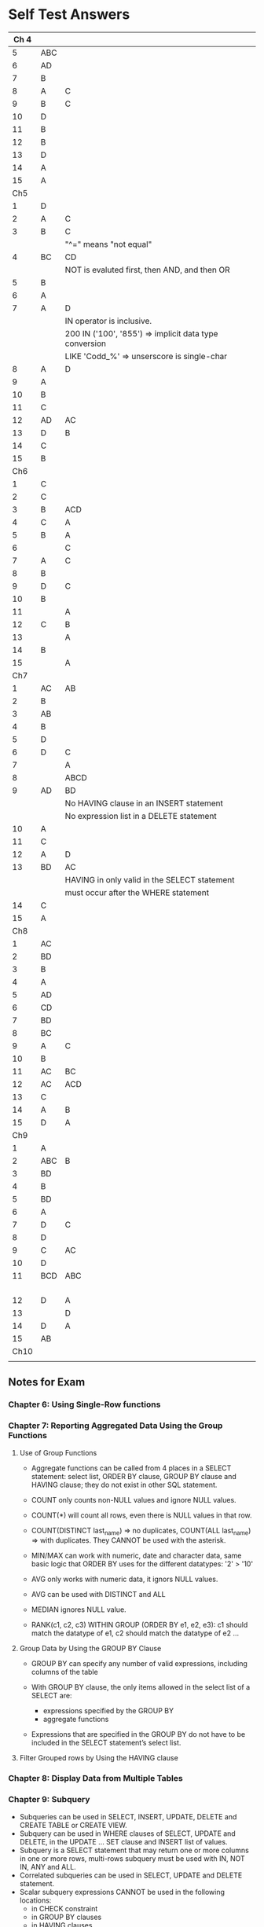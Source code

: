 * Self Test Answers

| Ch 4 |     |                                                        |
|------+-----+--------------------------------------------------------|
|    5 | ABC |                                                        |
|    6 | AD  |                                                        |
|    7 | B   |                                                        |
|    8 | A   | C                                                      |
|    9 | B   | C                                                      |
|   10 | D   |                                                        |
|   11 | B   |                                                        |
|   12 | B   |                                                        |
|   13 | D   |                                                        |
|   14 | A   |                                                        |
|   15 | A   |                                                        |
|------+-----+--------------------------------------------------------|
|  Ch5 |     |                                                        |
|------+-----+--------------------------------------------------------|
|    1 | D   |                                                        |
|    2 | A   | C                                                      |
|    3 | B   | C                                                      |
|      |     | "^=" means "not equal"                                 |
|    4 | BC  | CD                                                     |
|      |     | NOT is evaluted first, then AND, and then OR           |
|    5 | B   |                                                        |
|    6 | A   |                                                        |
|    7 | A   | D                                                      |
|      |     | IN operator is inclusive.                              |
|      |     | 200 IN ('100', '855') => implicit data type conversion |
|      |     | LIKE 'Codd_%' => unserscore is single-char             |
|    8 | A   | D                                                      |
|    9 | A   |                                                        |
|   10 | B   |                                                        |
|   11 | C   |                                                        |
|   12 | AD  | AC                                                     |
|   13 | D   | B                                                      |
|   14 | C   |                                                        |
|   15 | B   |                                                        |
|------+-----+--------------------------------------------------------|
|  Ch6 |     |                                                        |
|------+-----+--------------------------------------------------------|
|    1 | C   |                                                        |
|    2 | C   |                                                        |
|    3 | B   | ACD                                                    |
|    4 | C   | A                                                      |
|    5 | B   | A                                                      |
|    6 |     | C                                                      |
|    7 | A   | C                                                      |
|    8 | B   |                                                        |
|    9 | D   | C                                                      |
|   10 | B   |                                                        |
|   11 |     | A                                                      |
|   12 | C   | B                                                      |
|   13 |     | A                                                      |
|   14 | B   |                                                        |
|   15 |     | A                                                      |
|------+-----+--------------------------------------------------------|
|  Ch7 |     |                                                        |
|------+-----+--------------------------------------------------------|
|    1 | AC  | AB                                                     |
|    2 | B   |                                                        |
|    3 | AB  |                                                        |
|    4 | B   |                                                        |
|    5 | D   |                                                        |
|    6 | D   | C                                                      |
|    7 |     | A                                                      |
|    8 |     | ABCD                                                   |
|    9 | AD  | BD                                                     |
|      |     | No HAVING clause in an INSERT statement                |
|      |     | No expression list in a DELETE statement               |
|   10 | A   |                                                        |
|   11 | C   |                                                        |
|   12 | A   | D                                                      |
|   13 | BD  | AC                                                     |
|      |     | HAVING in only valid in the SELECT statement           |
|      |     | must occur after the WHERE statement                   |
|   14 | C   |                                                        |
|   15 | A   |                                                        |
|------+-----+--------------------------------------------------------|
|  Ch8 |     |                                                        |
|------+-----+--------------------------------------------------------|
|    1 | AC  |                                                        |
|    2 | BD  |                                                        |
|    3 | B   |                                                        |
|    4 | A   |                                                        |
|    5 | AD  |                                                        |
|    6 | CD  |                                                        |
|    7 | BD  |                                                        |
|    8 | BC  |                                                        |
|    9 | A   | C                                                      |
|   10 | B   |                                                        |
|   11 | AC  | BC                                                     |
|   12 | AC  | ACD                                                    |
|   13 | C   |                                                        |
|   14 | A   | B                                                      |
|   15 | D   | A                                                      |
|------+-----+--------------------------------------------------------|
|  Ch9 |     |                                                        |
|------+-----+--------------------------------------------------------|
|    1 | A   |                                                        |
|    2 | ABC | B                                                      |
|    3 | BD  |                                                        |
|    4 | B   |                                                        |
|    5 | BD  |                                                        |
|    6 | A   |                                                        |
|    7 | D   | C                                                      |
|    8 | D   |                                                        |
|    9 | C   | AC                                                     |
|   10 | D   |                                                        |
|   11 | BCD | ABC                                                    |
|      |     |                                                        |
|      |     |                                                        |
|      |     |                                                        |
|      |     |                                                        |
|   12 | D   | A                                                      |
|   13 |     | D                                                      |
|   14 | D   | A                                                      |
|   15 | AB  |                                                        |
|------+-----+--------------------------------------------------------|
| Ch10 |     |                                                        |
|------+-----+--------------------------------------------------------|
|       |     |                                                        |


** Notes for Exam

*** Chapter 6: Using Single-Row functions


*** Chapter 7: Reporting Aggregated Data Using the Group Functions

**** Use of Group Functions

+ Aggregate functions can be called from 4 places in a SELECT
  statement: select list, ORDER BY clause, GROUP BY clause and HAVING
  clause; they do not exist in other SQL statement.

+ COUNT only counts non-NULL values and ignore NULL values.

+ COUNT(*) will count all rows, even there is NULL values in that
  row.

+ COUNT(DISTINCT last_name) => no duplicates, COUNT(ALL last_name) =>
  with duplicates. They CANNOT be used with the asterisk.

+ MIN/MAX can work with numeric, date and character data, same basic
  logic that ORDER BY uses for the different datatypes: '2' > '10'

+ AVG only works with numeric data, it ignors NULL values.

+ AVG can be used with DISTINCT and ALL

+ MEDIAN ignores NULL value.

+ RANK(c1, c2, c3) WITHIN GROUP (ORDER BY e1, e2, e3): c1 should match
  the datatype of e1, c2 should match the datatype of e2 ...

**** Group Data by Using the GROUP BY Clause

+ GROUP BY can specify any number of valid expressions, including
  columns of the table

+ With GROUP BY clause, the only items allowed in the select list of
  a SELECT are: 
  + expressions specified by the GROUP BY
  + aggregate functions

+ Expressions that are specified in the GROUP BY do not have to be
  included in the SELECT statement’s select list.

**** Filter Grouped rows by Using the HAVING clause

*** Chapter 8: Display Data from Multiple Tables
*** Chapter 9: Subquery

+ Subqueries can be used in SELECT, INSERT, UPDATE, DELETE and CREATE
  TABLE or CREATE VIEW.
+ Subquery can be used in WHERE clauses of SELECT, UPDATE and
  DELETE, in the UPDATE ... SET clause and INSERT list of values.
+ Subquery is a SELECT statement that may return one or more columns
  in one or more rows, multi-rows subquery must be used with IN, NOT
  IN, ANY and ALL.
+ Correlated subqueries can be used in SELECT, UPDATE and DELETE
  statement.
+ Scalar subquery expressions CANNOT be used in the following
  locations:
  + in CHECK constraint
  + in GROUP BY clauses
  + in HAVING clauses
  + in a function-based index
  + as a DEFAULT clause of any DML statement
  + in the WHEN conditions of CASE
  + in the START WITH and CONNECT BY clauses
+ Correlated subquery: 
  + each row, execute parent query and then subquery. Parent query
    drives correlated subquery.
  + Correlated subquery in UPDATE and DELETE clauses
    + in SET and WHERE clauses
+ EXIST keyword: tests for the existence of any rows in a subquery.
+ WITH clause: assign a name to a subquery block (internally a
  temporary table or inline view).

*** Chapter 10: Creating Ohter Schema Objects
